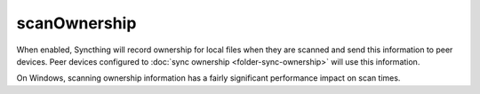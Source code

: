 scanOwnership
=============

.. versionadded:: 1.21.0

When enabled, Syncthing will record ownership for local files when they are
scanned and send this information to peer devices. Peer devices configured
to :doc:`sync ownership <folder-sync-ownership>` will use this information.

On Windows, scanning ownership information has a fairly significant
performance impact on scan times.

.. seealso:: :doc:`folder-sync-ownership`
